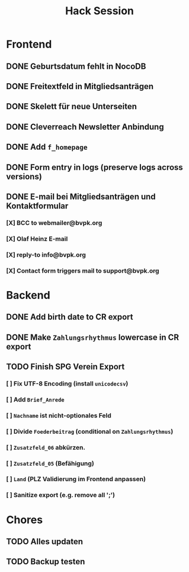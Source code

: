 #+TITLE: Hack Session

* Frontend
** DONE Geburtsdatum fehlt in NocoDB
** DONE Freitextfeld in Mitgliedsanträgen
** DONE Skelett für neue Unterseiten
** DONE Cleverreach Newsletter Anbindung
** DONE Add =f_homepage=
** DONE Form entry in logs (preserve logs across versions)
** DONE E-mail bei Mitgliedsanträgen und Kontaktformular
*** [X] BCC to webmailer@bvpk.org
*** [X] Olaf Heinz E-mail
*** [X] reply-to info@bvpk.org
*** [X] Contact form triggers mail to support@bvpk.org


* Backend
** DONE Add birth date to CR export
** DONE Make =Zahlungsrhythmus= lowercase in CR export
** TODO Finish SPG Verein Export
*** [ ] Fix UTF-8 Encoding (install =unicodecsv=)
*** [ ] Add =Brief_Anrede=
*** [ ] =Nachname= ist nicht-optionales Feld
*** [ ] Divide =Foederbeitrag= (conditional on =Zahlungsrhythmus=)
*** [ ] =Zusatzfeld_06= abkürzen.
*** [ ] =Zusatzfeld_05= (Befähigung)
*** [ ] =Land= (PLZ Validierung im Frontend anpassen)
*** [ ] Sanitize export (e.g. remove all ';')

* Chores
** TODO Alles updaten
** TODO Backup testen

